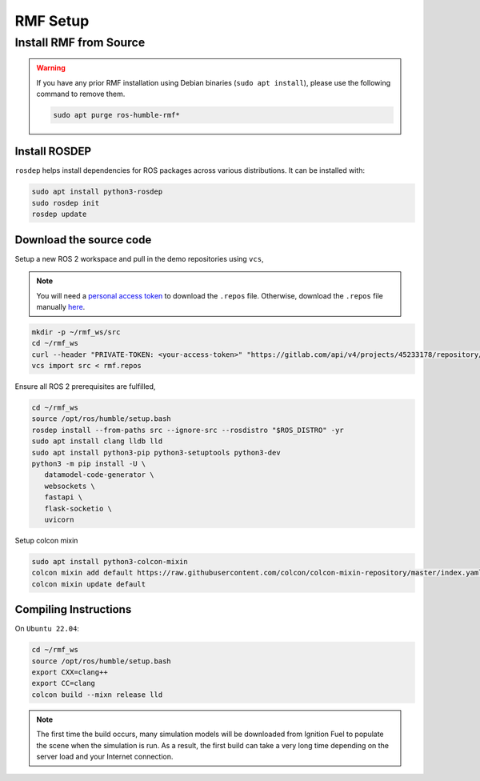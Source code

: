 RMF Setup
=========

Install RMF from Source
-----------------------

.. warning::

   If you have any prior RMF installation using Debian binaries (``sudo apt install``),
   please use the following command to remove them.

   .. code-block:: bash

      sudo apt purge ros-humble-rmf*

Install ROSDEP
``````````````

``rosdep`` helps install dependencies for ROS packages across various distributions.
It can be installed with:

.. code-block:: bash

   sudo apt install python3-rosdep
   sudo rosdep init
   rosdep update

Download the source code
````````````````````````

Setup a new ROS 2 workspace and pull in the demo repositories using ``vcs``,

.. note::

   You will need a `personal access token`__ to download the ``.repos`` file.
   Otherwise, download the ``.repos`` file manually `here`__.

__ https://docs.gitlab.com/ee/user/profile/personal_access_tokens.html#create-a-personal-access-token
__ https://gitlab.com/ROSI-AP/rosi-ap_commercial/cag/cag_p3/-/blob/main/.docker/rmf-sim.repos

.. code-block:: bash

   mkdir -p ~/rmf_ws/src
   cd ~/rmf_ws
   curl --header "PRIVATE-TOKEN: <your-access-token>" "https://gitlab.com/api/v4/projects/45233178/repository/files/rmf.repos/raw?ref=0.2.0" | tee rmf.repos
   vcs import src < rmf.repos

Ensure all ROS 2 prerequisites are fulfilled,

.. code-block:: bash

   cd ~/rmf_ws
   source /opt/ros/humble/setup.bash
   rosdep install --from-paths src --ignore-src --rosdistro "$ROS_DISTRO" -yr
   sudo apt install clang lldb lld
   sudo apt install python3-pip python3-setuptools python3-dev
   python3 -m pip install -U \
      datamodel-code-generator \
      websockets \
      fastapi \
      flask-socketio \
      uvicorn

Setup colcon mixin

.. code-block:: bash

   sudo apt install python3-colcon-mixin
   colcon mixin add default https://raw.githubusercontent.com/colcon/colcon-mixin-repository/master/index.yaml
   colcon mixin update default


Compiling Instructions
``````````````````````

On ``Ubuntu 22.04``:

.. code-block:: bash

   cd ~/rmf_ws
   source /opt/ros/humble/setup.bash
   export CXX=clang++
   export CC=clang
   colcon build --mixn release lld

.. note::

   The first time the build occurs, many simulation models will be downloaded from Ignition Fuel to populate the scene when the simulation is run.
   As a result, the first build can take a very long time depending on the server load and your Internet connection.

